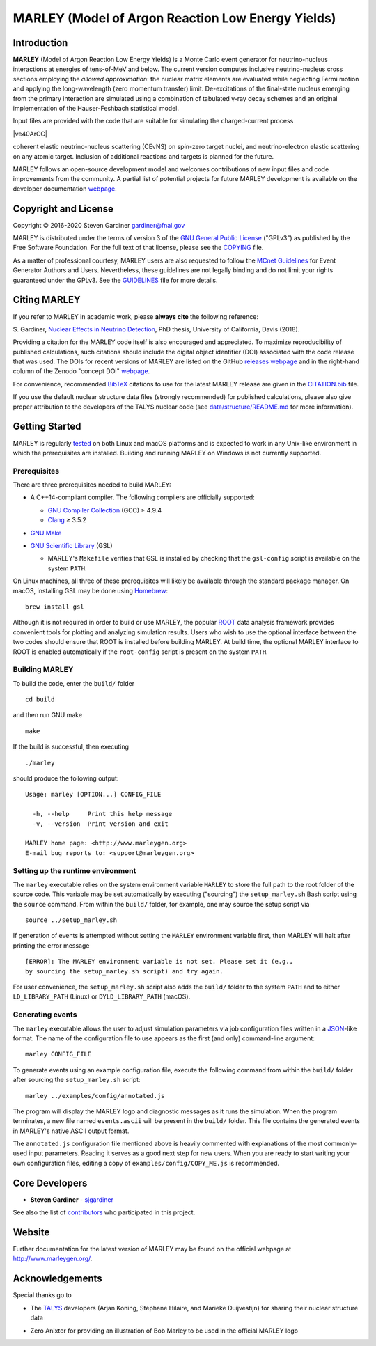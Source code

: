 MARLEY (Model of Argon Reaction Low Energy Yields)
==================================================

|platform| |License: GPL v3| |DOI|

|Build Status| |rel| |commits since|

Introduction
------------

.. overview-start

.. |gamma| unicode:: 0x3B3 .. lowercase gamma

**MARLEY** (Model of Argon Reaction Low Energy Yields) is a Monte Carlo event
generator for neutrino-nucleus interactions at energies of tens-of-MeV and
below. The current version computes inclusive neutrino-nucleus cross sections
employing the *allowed approximation*: the nuclear matrix elements are
evaluated while neglecting Fermi motion and applying the long-wavelength (zero
momentum transfer) limit. De-excitations of the final-state nucleus emerging
from the primary interaction are simulated using a combination of tabulated
|gamma|-ray decay schemes and an original implementation of the Hauser-Feshbach
statistical model.

Input files are provided with the code that are suitable for simulating the
charged-current process

|ve40ArCC|

coherent elastic neutrino-nucleus scattering (CEvNS) on spin-zero target
nuclei, and neutrino-electron elastic scattering on any atomic target.
Inclusion of additional reactions and targets is planned for the future.

.. |ve40ArCC| raw:: html

   <p align="center">&nu;<sub>e</sub>&nbsp;+&nbsp;<sup>40</sup>Ar&nbsp;&rarr;
   &nbsp;e<sup>&minus;</sup>&nbsp;+&nbsp;<sup>40</sup>K<sup>&ast;</sup>,</p>

.. overview-end

MARLEY follows an open-source development model and welcomes contributions of
new input files and code improvements from the community. A partial list of
potential projects for future MARLEY development is available on the developer
documentation `webpage
<http://www.marleygen.org/dev_docs.html#development-wish-list>`__.

Copyright and License
---------------------

.. copyright-start-1

.. |copy| unicode:: 0xA9 .. copyright sign

Copyright |copy| 2016-2020 Steven Gardiner gardiner@fnal.gov

MARLEY is distributed under the terms of version 3 of the `GNU General Public
License <http://www.gnu.org/licenses/gpl-3.0-standalone.html>`__ ("GPLv3") as
published by the Free Software Foundation. For the full text of that license,
please see the `COPYING <COPYING>`__ file.

.. copyright-start-2
As a matter of professional courtesy, MARLEY users are also requested to follow
the `MCnet Guidelines <https://www.montecarlonet.org/GUIDELINES>`__ for Event
Generator Authors and Users. Nevertheless, these guidelines are not legally
binding and do not limit your rights guaranteed under the GPLv3.
See the `GUIDELINES <GUIDELINES>`__ file for more details.

Citing MARLEY
-------------

.. citing-start

If you refer to MARLEY in academic work, please **always cite** the following
reference:

S. Gardiner, `Nuclear Effects in Neutrino
Detection <http://doi.org/10.5281/zenodo.3903986>`__, PhD thesis,
University of California, Davis (2018).

Providing a citation for the MARLEY code itself is also encouraged and
appreciated. To maximize reproducibility of published calculations, such
citations should include the digital object identifier (DOI) associated with
the code release that was used. The DOIs for recent versions of MARLEY are
listed on the GitHub `releases webpage
<https://github.com/MARLEY-MC/marley/releases>`__ and in the right-hand column
of the Zenodo "concept DOI" `webpage
<https://doi.org/10.5281/zenodo.3901933>`__.

For convenience, recommended `BibTeX <http://www.bibtex.org/>`__ citations to
use for the latest MARLEY release are given in the `CITATION.bib
<CITATION.bib>`__ file.

.. citing-end

If you use the default nuclear structure data files (strongly recommended) for
published calculations, please also give proper attribution to the developers
of the TALYS nuclear code (see `data/structure/README.md
<data/structure/README.md>`__ for more information).

Getting Started
---------------

.. getting-started-start1

MARLEY is regularly `tested <https://travis-ci.org/github/MARLEY-MC/marley>`__
on both Linux and macOS platforms and is expected to work in any Unix-like
environment in which the prerequisites are installed. Building and running
MARLEY on Windows is not currently supported.

Prerequisites
~~~~~~~~~~~~~

There are three prerequisites needed to build MARLEY:

.. getting-started-end1

.. class:: open

.. getting-started-start2

.. |gte| unicode:: 0x2265 .. greater than or equal to sign

*  A C++14-compliant compiler. The following compilers are officially
   supported:

   -  `GNU Compiler Collection <https://gcc.gnu.org>`__ (GCC) |gte| 4.9.4

   -  `Clang <https://clang.llvm.org>`__ |gte| 3.5.2

*  `GNU Make <https://www.gnu.org/software/make/>`__

*  `GNU Scientific Library <https://www.gnu.org/software/gsl/>`__ (GSL)

   - MARLEY's ``Makefile`` verifies that GSL is installed by
     checking that the ``gsl-config`` script is available on the system
     ``PATH``.

On Linux machines, all three of these prerequisites will likely be available
through the standard package manager. On macOS, installing GSL may be done
using `Homebrew <https://brew.sh/>`__:

::

  brew install gsl

Although it is not required in order to build or use MARLEY, the popular `ROOT
<https://root.cern.ch>`__ data analysis framework provides convenient tools for
plotting and analyzing simulation results. Users who wish to use the optional
interface between the two codes should ensure that ROOT is installed before
building MARLEY. At build time, the optional MARLEY interface to ROOT is
enabled automatically if the ``root-config`` script is present on the system
``PATH``.

.. getting-started-end2

.. getting-started-start3

Building MARLEY
~~~~~~~~~~~~~~~

To build the code, enter the ``build/`` folder

::

    cd build

and then run GNU make

::

    make

If the build is successful, then executing

::

    ./marley

should produce the following output:

::

    Usage: marley [OPTION...] CONFIG_FILE

      -h, --help     Print this help message
      -v, --version  Print version and exit

    MARLEY home page: <http://www.marleygen.org>
    E-mail bug reports to: <support@marleygen.org>

Setting up the runtime environment
~~~~~~~~~~~~~~~~~~~~~~~~~~~~~~~~~~

The ``marley`` executable relies on the system environment variable ``MARLEY``
to store the full path to the root folder of the source code. This variable may
be set automatically by executing ("sourcing") the ``setup_marley.sh`` Bash
script using the ``source`` command. From within the ``build/`` folder, for
example, one may source the setup script via

::

    source ../setup_marley.sh

If generation of events is attempted without setting the ``MARLEY`` environment
variable first, then MARLEY will halt after printing the error message

::

    [ERROR]: The MARLEY environment variable is not set. Please set it (e.g.,
    by sourcing the setup_marley.sh script) and try again.

For user convenience, the ``setup_marley.sh`` script also adds the ``build/``
folder to the system ``PATH`` and to either ``LD_LIBRARY_PATH`` (Linux) or
``DYLD_LIBRARY_PATH`` (macOS).

Generating events
~~~~~~~~~~~~~~~~~

The ``marley`` executable allows the user to adjust simulation parameters via
job configuration files written in a `JSON
<https://www.json.org/json-en.html>`__-like format. The name of the
configuration file to use appears as the first (and only) command-line
argument:

::

  marley CONFIG_FILE

To generate events using an example configuration file, execute the following
command from within the ``build/`` folder after sourcing the
``setup_marley.sh`` script:

::

    marley ../examples/config/annotated.js

The program will display the MARLEY logo and diagnostic messages as it runs the
simulation. When the program terminates, a new file named ``events.ascii`` will
be present in the ``build/`` folder. This file contains the generated events
in MARLEY's native ASCII output format.

The ``annotated.js`` configuration file mentioned above is heavily commented
with explanations of the most commonly-used input parameters. Reading it serves
as a good next step for new users. When you are ready to start writing your own
configuration files, editing a copy of ``examples/config/COPY_ME.js`` is
recommended.

.. getting-started-end3

Core Developers
---------------

.. class:: open

- **Steven Gardiner** - `sjgardiner <https://github.com/sjgardiner>`__

See also the list of `contributors
<https://github.com/MARLEY-MC/marley/contributors>`__ who participated in this
project.

Website
-------

Further documentation for the latest version of MARLEY may be found on the
official webpage at http://www.marleygen.org/.

Acknowledgements
----------------

Special thanks go to

.. class:: open

- The `TALYS <http://talys.eu>`__ developers (Arjan Koning, Stéphane
  Hilaire, and Marieke Duijvestijn) for sharing their nuclear structure data

- Zero Anixter for providing an illustration of Bob Marley to be used
  in the official MARLEY logo

.. |platform| image:: https://img.shields.io/badge/platform-Linux%20%7C%20macOS-lightgrey

.. |License: GPL v3| image:: https://img.shields.io/badge/License-GPLv3-blue.svg
   :target: https://www.gnu.org/licenses/gpl-3.0

.. |DOI| image:: https://zenodo.org/badge/DOI/10.5281/zenodo.3901933.svg
   :target: https://doi.org/10.5281/zenodo.3901933

.. |Build Status| image:: https://travis-ci.org/MARLEY-MC/marley.svg?branch=master
   :target: https://travis-ci.org/MARLEY-MC/marley

.. |rel| image:: https://img.shields.io/github/v/release/MARLEY-MC/marley?include_prereleases
   :target: https://github.com/MARLEY-MC/marley/releases

.. |commits since| image:: https://img.shields.io/github/commits-since/MARLEY-MC/marley/latest/master
   :target: https://github.com/MARLEY-MC/marley/commits/master
